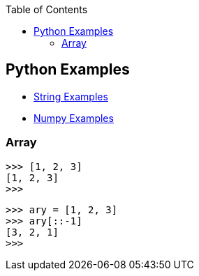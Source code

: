 :icons: font
:toc: left
:toclevels: 3

== Python Examples
* <<docs/string.adoc#,String Examples>>
* <<docs/numpy.adoc#,Numpy Examples>>

=== Array
[source,python]
----
>>> [1, 2, 3]
[1, 2, 3]
>>>
----

[source,python]
----
>>> ary = [1, 2, 3]
>>> ary[::-1]
[3, 2, 1]
>>>
----